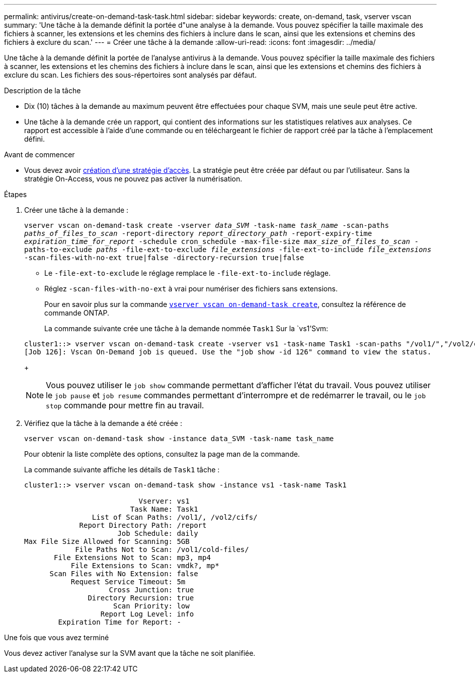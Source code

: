 ---
permalink: antivirus/create-on-demand-task-task.html 
sidebar: sidebar 
keywords: create, on-demand, task, vserver vscan 
summary: 'Une tâche à la demande définit la portée d"une analyse à la demande. Vous pouvez spécifier la taille maximale des fichiers à scanner, les extensions et les chemins des fichiers à inclure dans le scan, ainsi que les extensions et chemins des fichiers à exclure du scan.' 
---
= Créer une tâche à la demande
:allow-uri-read: 
:icons: font
:imagesdir: ../media/


[role="lead"]
Une tâche à la demande définit la portée de l'analyse antivirus à la demande. Vous pouvez spécifier la taille maximale des fichiers à scanner, les extensions et les chemins des fichiers à inclure dans le scan, ainsi que les extensions et chemins des fichiers à exclure du scan. Les fichiers des sous-répertoires sont analysés par défaut.

.Description de la tâche
* Dix (10) tâches à la demande au maximum peuvent être effectuées pour chaque SVM, mais une seule peut être active.
* Une tâche à la demande crée un rapport, qui contient des informations sur les statistiques relatives aux analyses. Ce rapport est accessible à l'aide d'une commande ou en téléchargeant le fichier de rapport créé par la tâche à l'emplacement défini.


.Avant de commencer
* Vous devez avoir xref:create-on-access-policy-task.html[création d'une stratégie d'accès]. La stratégie peut être créée par défaut ou par l'utilisateur. Sans la stratégie On-Access, vous ne pouvez pas activer la numérisation.


.Étapes
. Créer une tâche à la demande :
+
`vserver vscan on-demand-task create -vserver _data_SVM_ -task-name _task_name_ -scan-paths _paths_of_files_to_scan_ -report-directory _report_directory_path_ -report-expiry-time _expiration_time_for_report_ -schedule cron_schedule -max-file-size _max_size_of_files_to_scan_ -paths-to-exclude _paths_ -file-ext-to-exclude _file_extensions_ -file-ext-to-include _file_extensions_ -scan-files-with-no-ext true|false -directory-recursion true|false`

+
** Le `-file-ext-to-exclude` le réglage remplace le `-file-ext-to-include` réglage.
** Réglez `-scan-files-with-no-ext` à vrai pour numériser des fichiers sans extensions.


+
Pour en savoir plus sur la commande link:https://docs.NetApp.com/US-en/ONTAP-cli/vserver-vscan-on-demand-task-create.html[`vserver vscan on-demand-task create`^], consultez la référence de commande ONTAP.

+
La commande suivante crée une tâche à la demande nommée `Task1` Sur la `vs1'Svm:

+
[listing]
----
cluster1::> vserver vscan on-demand-task create -vserver vs1 -task-name Task1 -scan-paths "/vol1/","/vol2/cifs/" -report-directory "/report" -schedule daily -max-file-size 5GB -paths-to-exclude "/vol1/cold-files/" -file-ext-to-include "vmdk?","mp*" -file-ext-to-exclude "mp3","mp4" -scan-files-with-no-ext false
[Job 126]: Vscan On-Demand job is queued. Use the "job show -id 126" command to view the status.
----
+

NOTE: Vous pouvez utiliser le `job show` commande permettant d'afficher l'état du travail. Vous pouvez utiliser le `job pause` et `job resume` commandes permettant d'interrompre et de redémarrer le travail, ou le `job stop` commande pour mettre fin au travail.

. Vérifiez que la tâche à la demande a été créée :
+
`vserver vscan on-demand-task show -instance data_SVM -task-name task_name`

+
Pour obtenir la liste complète des options, consultez la page man de la commande.

+
La commande suivante affiche les détails de `Task1` tâche :

+
[listing]
----
cluster1::> vserver vscan on-demand-task show -instance vs1 -task-name Task1

                           Vserver: vs1
                         Task Name: Task1
                List of Scan Paths: /vol1/, /vol2/cifs/
             Report Directory Path: /report
                      Job Schedule: daily
Max File Size Allowed for Scanning: 5GB
            File Paths Not to Scan: /vol1/cold-files/
       File Extensions Not to Scan: mp3, mp4
           File Extensions to Scan: vmdk?, mp*
      Scan Files with No Extension: false
           Request Service Timeout: 5m
                    Cross Junction: true
               Directory Recursion: true
                     Scan Priority: low
                  Report Log Level: info
        Expiration Time for Report: -
----


.Une fois que vous avez terminé
Vous devez activer l'analyse sur la SVM avant que la tâche ne soit planifiée.
